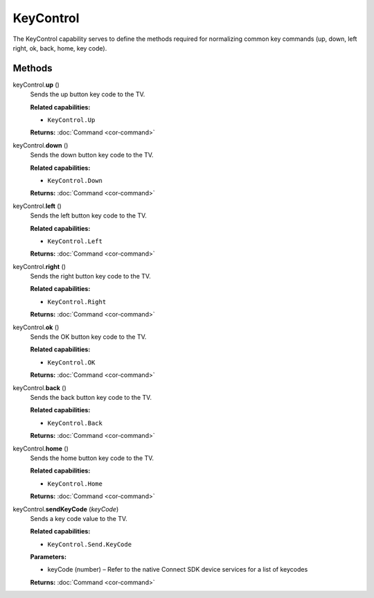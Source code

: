 KeyControl
==========

The KeyControl capability serves to define the methods required for
normalizing common key commands (up, down, left right, ok, back, home,
key code).

Methods
-------

keyControl.\ **up** ()
   Sends the up button key code to the TV.

   **Related capabilities:**

   -  ``KeyControl.Up``

   **Returns:** :doc:`Command <cor-command>`

keyControl.\ **down** ()
   Sends the down button key code to the TV.

   **Related capabilities:**

   -  ``KeyControl.Down``

   **Returns:** :doc:`Command <cor-command>`

keyControl.\ **left** ()
   Sends the left button key code to the TV.

   **Related capabilities:**

   -  ``KeyControl.Left``

   **Returns:** :doc:`Command <cor-command>`

keyControl.\ **right** ()
   Sends the right button key code to the TV.

   **Related capabilities:**

   -  ``KeyControl.Right``

   **Returns:** :doc:`Command <cor-command>`

keyControl.\ **ok** ()
   Sends the OK button key code to the TV.

   **Related capabilities:**

   -  ``KeyControl.OK``

   **Returns:** :doc:`Command <cor-command>`

keyControl.\ **back** ()
   Sends the back button key code to the TV.

   **Related capabilities:**

   -  ``KeyControl.Back``

   **Returns:** :doc:`Command <cor-command>`

keyControl.\ **home** ()
   Sends the home button key code to the TV.

   **Related capabilities:**

   -  ``KeyControl.Home``

   **Returns:** :doc:`Command <cor-command>`

keyControl.\ **sendKeyCode** (*keyCode*)
   Sends a key code value to the TV.

   **Related capabilities:**

   -  ``KeyControl.Send.KeyCode``

   **Parameters:**

   -  keyCode (number) – Refer to the native Connect SDK device services for a list of
      keycodes

   **Returns:** :doc:`Command <cor-command>`
